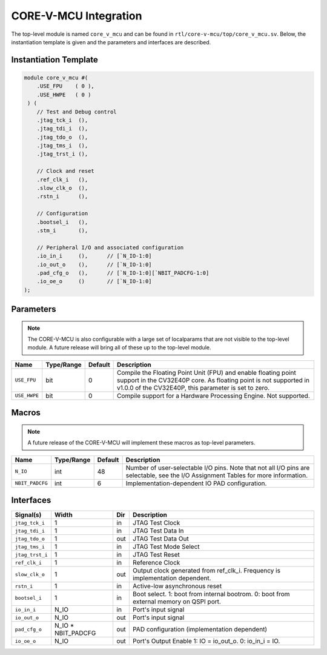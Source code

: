 ..
   Copyright (c) 2022 OpenHW Group

   SPDX-License-Identifier: Apache-2.0 WITH SHL-2.0

.. _core-v-mcu-integration:

CORE-V-MCU Integration
======================

The top-level module is named ``core_v_mcu`` and can be found in ``rtl/core-v-mcu/top/core_v_mcu.sv``.
Below, the instantiation template is given and the parameters and interfaces are described.

Instantiation Template
----------------------

.. code-block:: verilog

   module core_v_mcu #(
       .USE_FPU    ( 0 ),
       .USE_HWPE   ( 0 )
    ) (
       // Test and Debug control
       .jtag_tck_i  (),
       .jtag_tdi_i  (),
       .jtag_tdo_o  (),
       .jtag_tms_i  (),
       .jtag_trst_i (),

       // Clock and reset
       .ref_clk_i   (),
       .slow_clk_o  (),
       .rstn_i      (),

       // Configuration
       .bootsel_i   (),
       .stm_i       (),

       // Peripheral I/O and associated configuration
       .io_in_i     (),      // [`N_IO-1:0]
       .io_out_o    (),      // [`N_IO-1:0]
       .pad_cfg_o   (),      // [`N_IO-1:0][`NBIT_PADCFG-1:0]
       .io_oe_o     ()       // [`N_IO-1:0]
   );

Parameters
----------

.. note::
   The CORE-V-MCU is also configurable with a large set of localparams that are not visible to the top-level module.
   A future release will bring all of these up to the top-level module.

+------------------------------+-------------+------------+------------------------------------------------------------------+
| Name                         | Type/Range  | Default    | Description                                                      |
+==============================+=============+============+==================================================================+
| ``USE_FPU``                  | bit         | 0          | Compile the Floating Point Unit (FPU) and enable floating point  |
|                              |             |            | support in the CV32E40P core. As floating point is not supported |
|                              |             |            | in v1.0.0 of the CV32E40P, this parameter is set to zero.        |
+------------------------------+-------------+------------+------------------------------------------------------------------+
| ``USE_HWPE``                 | bit         | 0          | Compile support for a Hardware Processing Engine. Not supported. |
+------------------------------+-------------+------------+------------------------------------------------------------------+

Macros
------

.. note::
   A future release of the CORE-V-MCU will implement these macros as top-level parameters.

+------------------------------+-------------+------------+-------------------------------------------------------------------+
| Name                         | Type/Range  | Default    | Description                                                       |
+==============================+=============+============+===================================================================+
| ``N_IO``                     | int         | 48         | Number of user-selectable I/O pins.                               |
|                              |             |            | Note that not all I/O pins are selectable, see the I/O Assignment |
|                              |             |            | Tables for more information.                                      |
+------------------------------+-------------+------------+-------------------------------------------------------------------+
| ``NBIT_PADCFG``              | int         | 6          | Implementation-dependent IO PAD configuration.                    |
+------------------------------+-------------+------------+-------------------------------------------------------------------+

Interfaces
----------

+-------------------------+--------------------+-----+--------------------------------------------+
| Signal(s)               | Width              | Dir | Description                                |
+=========================+====================+=====+============================================+
| ``jtag_tck_i``          | 1                  | in  | JTAG Test Clock                            |
+-------------------------+--------------------+-----+--------------------------------------------+
| ``jtag_tdi_i``          | 1                  | in  | JTAG Test Data In                          |
+-------------------------+--------------------+-----+--------------------------------------------+
| ``jtag_tdo_o``          | 1                  | out | JTAG Test Data Out                         |
+-------------------------+--------------------+-----+--------------------------------------------+
| ``jtag_tms_i``          | 1                  | in  | JTAG Test Mode Select                      |
+-------------------------+--------------------+-----+--------------------------------------------+
| ``jtag_trst_i``         | 1                  | in  | JTAG Test Reset                            |
+-------------------------+--------------------+-----+--------------------------------------------+
| ``ref_clk_i``           | 1                  | in  | Reference Clock                            |
+-------------------------+--------------------+-----+--------------------------------------------+
| ``slow_clk_o``          | 1                  | out | Output clock generated from ref_clk_i.     |
|                         |                    |     | Frequency is implementation dependent.     |
+-------------------------+--------------------+-----+--------------------------------------------+
| ``rstn_i``              | 1                  | in  | Active-low asynchronous reset              |
+-------------------------+--------------------+-----+--------------------------------------------+
| ``bootsel_i``           | 1                  | in  | Boot select.                               |
|                         |                    |     | 1: boot from internal bootrom.             |
|                         |                    |     | 0: boot from external memory on QSPI port. |
+-------------------------+--------------------+-----+--------------------------------------------+
| ``io_in_i``             | N_IO               | in  | Port's input signal                        |
+-------------------------+--------------------+-----+--------------------------------------------+
| ``io_out_o``            | N_IO               | out | Port's input signal                        |
+-------------------------+--------------------+-----+--------------------------------------------+
| ``pad_cfg_o``           | N_IO * NBIT_PADCFG | out | PAD configuration                          |
|                         |                    |     | (implementation dependent)                 |
+-------------------------+--------------------+-----+--------------------------------------------+
| ``io_oe_o``             | N_IO               | out | Port's Output Enable                       |
|                         |                    |     | 1: IO = io_out_o.                          |
|                         |                    |     | 0: io_in_i = IO.                           |
+-------------------------+--------------------+-----+--------------------------------------------+
